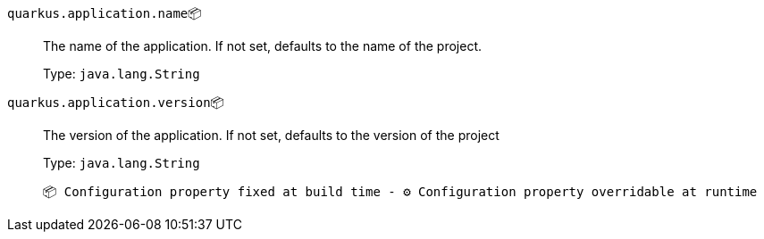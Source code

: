 
`quarkus.application.name`📦:: The name of the application. If not set, defaults to the name of the project.
+
Type: `java.lang.String` +



`quarkus.application.version`📦:: The version of the application. If not set, defaults to the version of the project
+
Type: `java.lang.String` +



 📦 Configuration property fixed at build time - ⚙️️ Configuration property overridable at runtime 

